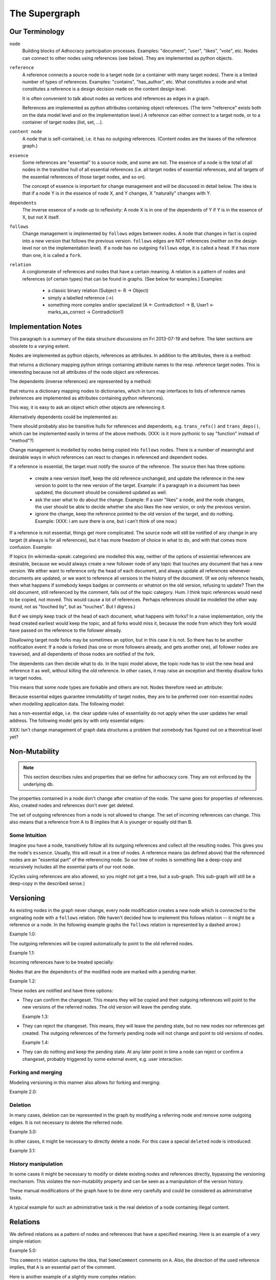 
The Supergraph
==============


Our Terminology
---------------

``node``
    Building blocks of Adhocracy participation processes.  Examples:
    "document", "user", "likes", "vote", etc.  Nodes can connect to
    other nodes using references (see below).  They are implemented as
    python objects.

``reference``
    A reference connects a source node to a target node (or a
    container with many target nodes).  There is a limited number of
    types of references.  Examples: "contains", "has_author", etc.
    What constitutes a node and what constitutes a reference is a
    design decision made on the content design level.

    It is often convenient to talk about nodes as vertices and
    references as edges in a graph.

    References are implemented as python attributes containing object
    references.  (The term "reference" exists both on the data model
    level and on the implementation level.)  A reference can either
    connect to a target node, or to a container of target nodes (list,
    set, ...).

``content node``
    A node that is self-contained, i.e. it has no outgoing references.
    (Content nodes are the leaves of the reference graph.)

``essence``
    Some references are "essential" to a source node, and some are
    not.  The essence of a node is the total of all nodes in the
    transitive hull of all essential references (i.e. all target nodes
    of essential references, and all targets of the essential
    references of those target nodes, and so on).

    The concept of essence is important for change management and will
    be discussed in detail below.  The idea is that if a node Y is in
    the essence of node X, and Y changes, X "naturally" changes with
    Y.

``dependents``
    The inverse essence of a node up to reflexivity: A node X is in
    one of the dependents of Y if Y is in the essence of X, but not X
    itself.

``follows``
    Change management is implemented by ``follows`` edges between
    nodes.  A node that changes in fact is copied into a new version
    that follows the previous version.  ``follows`` edges are NOT
    references (neither on the design level nor on the implementation
    level).  If a node has no outgoing ``follows`` edge, it is called
    a ``head``.  If it has more than one, it is called a ``fork``.

``relation``
    A conglomerate of references and nodes that have a certain
    meaning. A relation is a pattern of nodes and references (of
    certain types) that can be found in graphs. (See below for
    examples.)  Examples:
       * a classic binary relation (Subject <- R -> Object)
       * simply a labelled reference (->)
       * something more complex and/or specialized (A <- Contradiction1 -> B, User1 <- marks_as_correct -> Contradiction1)


.. todo
    find better names!

.. ``reference-to-one``
    References which exist only once, e.g. the object reference in a predicate
    relationship

.. ``reference-to-many``
    References exists zero to many times, e.g. parts of collections

.. ``required reference``
    A reference from A to B, where the node A could not exist without its
    relationship to B.

.. ``optional reference``
    A reference from A to B, where the node A would still make sense without its
    reference to B.




Implementation Notes
--------------------

This paragraph is a summary of the data structure discussions on Fri
2013-07-19 and before.  The later sections are obsolete to a varying
extent.

Nodes are implemented as python objects, references as attributes.  In
addition to the attributes, there is a method:

.. code:: python
  refs(): { <attr> : <node> }

that returns a dictionary mapping python strings containing attribute
names to the resp. reference target nodes.  This is interesting
because not all attributes of the node object are references.

The dependents (inverse references) are represented by a method:

.. code:: python
  deps(): { <node> : { <interface> : [ <attr> ] } }

that returns a dictionary mapping nodes to dictionaries, which in turn
map interfaces to lists of reference names (references are implemented
as attributes containing python references).

This way, it is easy to ask an object which other objects are
referencing it.

Alternatively dependents could be implemented as:

.. code:: python
  deps(): [ (<node>, <interface>, <attr>) ]

There should probably also be transitive hulls for references and
dependents, e.g. ``trans_refs()`` and ``trans_deps()``, which can be
implemented easily in terms of the above methods.  (XXX: is it more
pythonic to say "function" instead of "method"?)

Change management is modelled by nodes being copied into ``follows``
nodes.  There is a number of meaningful and desirable ways in which
references can react to changes in referenced and dependent nodes.

If a reference is essential, the target must notify the source of the
reference.  The source then has three options:

 * create a new version itself, keep the old reference unchanged, and
   update the reference in the new version to point to the new version
   of the target.  Example: if a paragraph in a document has been
   updated, the document should be considered updated as well.

 * ask the user what to do about the change.  Example: If a user
   "likes" a node, and the node changes, the user should be able to
   decide whether she also likes the new version, or only the previous
   version.

 * ignore the change, keep the reference pointed to the old version of
   the target, and do nothing.  Example: (XXX: i am sure there is one,
   but i can't think of one now.)

If a reference is not essential, things get more complicated.  The
source node will still be notified of any change in any target (it
always is for all references), but it has more freedom of choice in
what to do, and with that comes more confusion.  Example:

.. digraph:: graph101
  topic1 -> doc1 [label = "touched by"]
  topic1 -> doc2 [label = "touched by"]
  topic2 -> doc3 [label = "touched by"]
  topic2 -> doc4 [label = "touched by"]
  topic2 -> doc2 [label = "touched by"]

If topics (in wikimedia-speak: categories) are modelled this way,
neither of the options of essiential references are desirable, because
we would always create a new follower node of any topic that touches
any document that has a new version.  We either want to reference only
the head of each document, and always update all references whenever
documents are updated, or we want to reference all versions in the
history of the document.  (If we only reference heads, then what
happens if somebody keeps badges or comments or whatnot on the old
version, refusing to update?  Then the old document, still referenced
by the comment, falls out of the topic category.  Hum.  I think topic
references would need to be copied, not moved.  This would cause a lot
of references.  Perhaps references should be modelled the other way
round, not as "touched by", but as "touches".  But I digress.)

But if we simply keep track of the head of each document, what happens
with forks?  In a naive implementation, only the head created earliest
would keep the topic, and all forks would miss it, because the node
from which they fork would have passed on the reference to the
follower already.

Disallowing target node forks may be sometimes an option, but in this
case it is not.  So there has to be another notification event: If a
node is forked (has one or more followers already, and gets another
one), all follower nodes are traversed, and all dependents of those
nodes are notified of the fork.

The dependents can then decide what to do.  In the topic model above,
the topic node has to visit the new head and reference it as well,
without killing the old reference.  In other cases, it may raise an
exception and thereby disallow forks in target nodes.

This means that some node types are forkable and others are not.
Nodes therefore need an attribute:

.. code:: python
  forkable : bool

Because essential edges guarantee immutability of target nodes, they
are to be preferred over non-essential nodes when modelling
application data.  The following model:

.. digraph:: graph102
  user <- likes
  likes => doc

has a non-essential edge, i.e. the clear update rules of essentiality
do not apply when the user updates her email address.  The following
model gets by with only essential edges:

.. digraph:: graph103
  user => uid
  likes => uid
  likes => doc



XXX: Isn't change management of graph data structures a problem that
somebody has figured out on a theoretical level yet?





Non-Mutability
--------------

.. note::
    This section describes rules and properties that we define for adhocracy
    core. They are not enforced by the underlying db.

The properties contained in a node don't change after creation of the node. The
same goes for properties of references. Also, created nodes and references don't
ever get deleted.

The set of outgoing references from a node is not allowed to change. The set of
incoming references can change. This also means that a reference from A to B
implies that A is younger or equally old than B.

Some Intuition
~~~~~~~~~~~~~~

Imagine you have a node, transitively follow all its outgoing references and
collect all the resulting nodes. This gives you the node's ``essence``. Usually,
this will result in a tree of nodes. A reference means (as defined above) that
the referenced nodes are an "essential part" of the referencing node. So our
tree of nodes is something like a deep-copy and recursively includes all the
essential parts of our root node.

(Cycles using references are also allowed, so you might not get a tree, but a
sub-graph. This sub-graph will still be a deep-copy in the described sense.)


Versioning
----------

As existing nodes in the graph never change, every node modification creates a new node which is connected to the originating node with a ``follows`` relation. (We haven't decided how to implement this follows relation -- it might be a reference or a node. In the following example graphs the ``follows`` relation is represented by a dashed arrow.)

Example 1.0:

.. digraph:: graph_1

    agrees_with -> user [label = "subject"];
    agrees_with -> statement [label = "object"];
    statement -> substatement [label = contains];

    node [color = red];

    "statement'" -> statement [label = follows, color = red, style = dashed];


The outgoing references will be copied automatically to point
to the old referred nodes.

Example 1.1:

.. digraph:: graph_2

    agrees_with -> user [label = "subject"];
    agrees_with -> statement [label = "object"];
    statement -> substatement [label = contains];
    "statement'" -> statement [label = follows, style = dashed];
    "statement'" -> substatement [label = contains, color = red];

Incoming references have to be treated specially:



Nodes that are the ``dependents`` of the modified node are marked with a pending marker.

Example 1.2:

.. digraph:: graph_2

    agrees_with -> user [label = "subject"];
    agrees_with -> statement [label = "object"];
    agrees_with [color = grey];
    statement -> substatement [label = contains];
    "statement'" -> statement [label = follows, style = dashed];
    "statement'" -> substatement [label = contains];


These nodes are notified and have three options:

* They can confirm the changeset. This means they will be copied and their outgoing references will point to the new versions of the referred nodes. The old version will leave the pending state.

  Example 1.3:

.. digraph:: graph_2

    agrees_with -> user [label = "subject"];
    agrees_with -> statement [label = "object"];
    "agrees_with'" -> agrees_with [label = "follows", style = dashed, color = red];
    "agrees_with'" -> user [label = "subject", color = red];
    "agrees_with'" -> "statement'" [label = "object", color = red];
    "agrees_with'" [color = red];
    statement -> substatement [label = contains];
    "statement'" -> statement [label = follows, style = dashed];
    "statement'" -> substatement [label = contains];

* They can reject the changeset. This means, they will leave the pending state, but no new nodes nor references get created. The outgoing references of the formerly pending node will not change and point to old versions of nodes.

  Example 1.4:

.. digraph:: graph_2

    agrees_with -> user [label = "subject"];
    agrees_with -> statement [label = "object"];
    agrees_with;
    statement -> substatement [label = contains];
    "statement'" -> statement [label = follows, style = dashed];
    "statement'" -> substatement [label = contains];

* They can do nothing and keep the pending state. At any later point in time a node can reject or confirm a changeset, probably triggered by some external event, e.g. user interaction.


Forking and merging
~~~~~~~~~~~~~~~~~~~

Modeling versioning in this manner also allows for forking and merging:

Example 2.0:

.. digraph:: graph42

    "A'" -> A [label = follows, style = dashed];
    Fork -> A [label = follows, style = dashed];
    "Fork'" -> Fork [label = follows, style = dashed];
    "A''" -> "A'" [label = follows, style = dashed];
    "A''" -> "Fork'" [label = follows, style = dashed];


Deletion
~~~~~~~~

In many cases, deletion can be represented in the graph by modifying a referring node and remove some outgoing edges. It is not necessary to delete the referred node.

Example 3.0:

.. digraph:: graph52

    Document -> A [label = contains]
    Document -> B [label = contains]
    Document -> C [label = contains]

    "Document'" [color = red];
    "Document'" -> Document [label = follows, color = red, style = dashed];
    "Document'" -> A [label = contains, color = red]
    "Document'" -> B [label = contains, color = red]

In other cases, it might be necessary to directly delete a node. For this case a special ``deleted`` node is introduced:

Example 3.1:

.. digraph:: graph324

    Alice;
    likes -> Alice [label = subject];
    likes -> something [label = object];
    deleted [color = red];
    deleted -> likes [label = follows, color = red, style = dashed];


History manipulation
~~~~~~~~~~~~~~~~~~~~

In some cases it might be necessary to modify or delete existing nodes and references directly, bypassing the versioning mechanism. This violates the non-mutability property and can be seen as a manipulation of the version history.

These manual modifications of the graph have to be done very carefully and could be considered as administrative tasks.

A typical example for such an administrative task is the real deletion of a
node containing illegal content.


Relations
---------

We defined relations as a pattern of nodes and references that have a specified meaning. Here is an example of a very simple relation:

Example 5.0:

.. digraph:: bla

    SomeComment -> A [label = comments];

This ``comments`` relation captures the idea, that ``SomeComment`` comments on ``A``. Also, the direction of the used reference implies, that ``A`` is an essential part of the comment.

Here is another example of a slightly more complex relation:

Example 5.1:

.. digraph:: huhu

    likes -> SomeUser [label = subject];
    likes -> B [label = object];

This relation captures the fact, that ``SomeUser`` ``likes`` ``B``. Again the directed references imply something about the nodes: ``SomeUser`` and ``B`` are essential parts of this ``likes`` node.

Here is how you could model a list:

.. digraph:: list

    list -> A [label = "element {rank: 1}"];
    list -> B [label = "element {rank: 2}"];
    list -> C [label = "element {rank: 3}"];

The list relation allows you to store an ordered sequence of nodes. Again the direction of the used references implies that the elements are essential parts of the list.

Modelling Data by Relations
~~~~~~~~~~~~~~~~~~~~~~~~~~~

The process of modelling your data is basically a process of defining relations. When defining a relation you always have to think about the direction of the used references. Here's a checklist that might help:

.. digraph:: simple

    A -> B [label = someReference]

If you define a relation where ``A`` refers to ``B`` in some manner, then the following should hold:

* It makes sense that ``B`` is an essential part of ``A``.
* A modification of B (creating a newer version ``B'``) potentially leads to a newer version of ``A`` (``A'``) by triggering an update notification. The class of ``A`` should know how to handle such an update notification: immediate automatic confirmation, immediate automatic rejection or keeping the pending state and taking means to gather a manual decision.
* No other nodes want to refer to the reference itself. If you want to be able to refer to something, you have to model it as a node. If you want to refer to the relation between ``A`` and ``B`` in our example, you have to add an additional node:

  .. digraph:: hyperedge

        A -> someRelation [label = subject];
        someRelation -> B [label = object];

  This way you still retain the idea that ``B`` is an essential part of ``A``.
* Look out for reference cycles. If you define relations that make reference cycles very likely, you should reconsider your modelling. The supergraph allows reference cycles, but they certainly smell bad. (See conjoined_nodes_.)

.. note::
    Nodes and relations are the means you have to model your data. Don't fall back on simple vertices (not nodes) or simple edges (not relations) for this.

A Common Pitfall
~~~~~~~~~~~~~~~~~~

If you model binary relations (something along the lines of "subject predicate object"), it's tempting to model the predicate as a single reference:

.. digraph:: singleReferenceBinaryRelation

    subject -> object [label = predicate]

However make sure this is really what you want: Is ``object`` an essential part of ``subject``? If not, you have to change this to:

.. digraph:: hyperEdgeBinaryRelation

    predicate -> A [label = subject];
    predicate -> B [label = object];

A non-exhaustive list of relations
~~~~~~~~~~~~~~~~~~~~~~~~~~~~~~~~~~~~~~~~~~~~~~~~

``Follows``
    This is the relation used to connect nodes to its predecessor or
    predecessors. This might be modelled like this (we are still undecided on this):

    .. digraph:: follows

        "A'" -> A [label = follows, style = dashed];

    ..  Implemented as a vertex with a reference to the new vertex and zero to many
        references to predecessor vertices. Normal follows relationships have one
        predecessor relation, new object creations have zero predecessors, while
        follow superrelations merging several vertices together have two or more
        predecessors.

        or:
        Scheme: ``Successor -> Follows -> Predecessor(s)``


``Deletions``
    Node deletion is realized as a unary relation connected to the deleted
    node.

    .. digraph:: deletion

        Deletion -> A [label = follows, style = dashed];

    ..  Scheme: ``Deletion -> Follows -> Node``


``Predicates``
    Predicates are classical subject-predicate-object relations (also called binary relations), expressible as a verb.

    .. digraph:: predicates

        predicate -> A [label = subject];
        predicate -> B [label = object];

    Example: ``comments``


``Collections``
    Collections contain parts.

    Implemented as a list vertex with references-to-many to parts

    .. digraph:: collections

        collection -> part_1 [label = element];
        collection -> part_2 [label = element];
        collection -> "etc..." [label = element];

    Example: ``Set``, ``List``


``Lists``
    Ordered collections.

    Implemented as a collection with ranked edges.

    .. digraph:: lists

        collection -> part_1 [label = "element {rank: 1}"];
        collection -> part_2 [label = "element {rank: 2}"];
        collection -> "etc..." [label = "element {rank: n}"];

    Example: ``Document``

``Conjoined Nodes``
    Nodes which essentially belong to each other. Once one node is updated, the
    other node has to be updated too and vice versa - the nodes are synchronised. This can be achieved through cyclic subgraphs.

    .. _conjoined_nodes:
    .. digraph:: conjoinedNodes

        R1 [label = dependsOn];
        R2 [label = dependsOn];
        A -> R1;
        R1 -> B;
        B -> R2;
        R2 -> A;

    Possible examples: Translations, Binational treaties.


``More complex relations``
    Example: Some discussion leads to a set of (proposed) changes.

    .. digraph:: complex

        Proposal -> D [label = discussion];
        Proposal -> C [label = original];
        Proposal -> "C''" [label = newVersion];
        "C''" -> "C'" [label = follows, style = dashed, color = grey];
        "C'" [color = grey];
        "C'" -> C [label = follows, style = dashed, color = grey];
